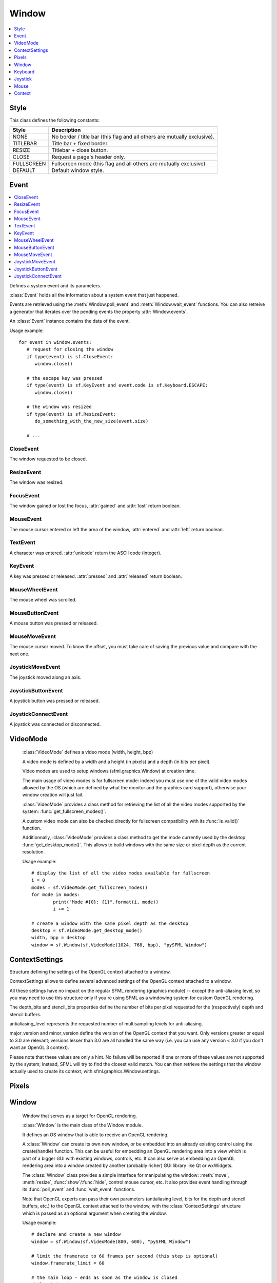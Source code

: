 Window
======
.. module:: sfml.window
.. contents:: :local:
   :depth: 1
   

Style
^^^^^

.. class:: Style

   This class defines the following constants:
   
   +------------+--------------------------------------------------------------------------+
   | Style      | Description                                                              |
   +============+==========================================================================+
   | NONE       | No border / title bar (this flag and all others are mutually exclusive). |
   +------------+--------------------------------------------------------------------------+
   | TITLEBAR   | Title bar + fixed border.                                                |
   +------------+--------------------------------------------------------------------------+
   | RESIZE     | Titlebar + close button.                                                 |
   +------------+--------------------------------------------------------------------------+
   | CLOSE      | Request a page's header only.                                            |
   +------------+--------------------------------------------------------------------------+
   | FULLSCREEN | Fullscreen mode (this flag and all others are mutually exclusive)        |
   +------------+--------------------------------------------------------------------------+
   | DEFAULT    | Default window style.                                                    |
   +------------+--------------------------------------------------------------------------+

Event
^^^^^

.. contents:: :local:

.. class:: Event

   Defines a system event and its parameters.

   :class:`Event` holds all the information about a system 
   event that just happened.

   Events are retrieved using the :meth:`Window.poll_event` and 
   :meth:`Window.wait_event` functions. You can also retreive 
   a generator that iterates over the pending events the property 
   :attr:`Window.events`.

   An :class:`Event` instance contains the data of the event.

   Usage example::

      for event in window.events:
         # request for closing the window
         if type(event) is sf.CloseEvent:
            window.close()

         # the escape key was pressed
         if type(event) is sf.KeyEvent and event.code is sf.Keyboard.ESCAPE:
            window.close()

         # the window was resized
         if type(event) is sf.ResizeEvent:
            do_something_with_the_new_size(event.size)

         # ...
         
CloseEvent
----------
.. class:: CloseEvent(Event)

   The window requested to be closed.

ResizeEvent
-----------
.. class:: ResizeEvent(Event)

   The window was resized.

   .. attribute:: size

      Tell you the new window size.
      
      :rtype: :class:`sfml.system.Vector2`

FocusEvent
----------
.. class:: FocusEvent(Event)

   The window gained or lost the focus, :attr:`gained` and :attr:`lost` 
   return boolean.

   .. attribute:: gained
   .. attribute:: lost

MouseEvent
----------
.. class:: MouseEvent

   The mouse cursor entered or left the area of the window, 
   :attr:`entered` and :attr:`left` return boolean.

   .. attribute:: entered
   .. attribute:: left
   
TextEvent
---------
.. class:: TextEvent(Event)

   A character was entered. :attr:`unicode` return the ASCII code (integer).
   
   .. attribute:: unicode
      
KeyEvent
--------
.. class:: KeyEvent(Event)

   A key was pressed or released. :attr:`pressed` and :attr:`released` 
   return boolean.
   
   .. attribute:: pressed
      
      Tell whether the key has been pressed.
      
   .. attribute:: released
      
      Tell whether the key has been released.
   
   .. attribute:: code
   
      Tell you the code of the key that has been pressed. 
      You'll find the list in :class:`Keyboard`.
   
   .. attribute:: alt
   
      Tell you if the **Alt** key was pressed.
      
   .. attribute:: control
   
      Tell you if the **Control** key was pressed.
      
   .. attribute:: shift
   
      Tell you if the **Shift** key was pressed.
      
   .. attribute:: system
   
      Tell you if the **System** key was pressed.

MouseWheelEvent
---------------
.. class:: MouseWheelEvent

   The mouse wheel was scrolled. 

   .. attribute:: delta

      Number of ticks the wheel has moved (positive is up, negative is down) 
      
      :rtype: integer
      
   .. attribute:: position

      Position of the mouse pointer, relative to the left of the owner window. 
      
      :rtype: :class:`sfml.system.Vector2`
      
MouseButtonEvent
----------------
.. class:: MouseButtonEvent

   A mouse button was pressed or released.

   .. attribute:: pressed
      
      Tell whether the button has been pressed.
      
   .. attribute:: released

      Tell whether the button has been released.
      
   .. attribute:: button

      Code of the button that has been presssed of released. You'll 
      find the list in :class:`Mouse`.
      
   .. attribute:: position

      Position of the mouse pointer, relative to the left of the owner window. 
      
      :rtype: :class:`sfml.system.Vector2`
      
MouseMoveEvent
--------------
.. class:: MouseMoveEvent

   The mouse cursor moved. To know the offset, you must take care of 
   saving the previous value and compare with the next one.
   
   .. attribute:: position

      Position of the mouse pointer, relative to the left of the owner window. 
      
      :rtype: :class:`sfml.system.Vector2`

JoystickMoveEvent
-----------------
.. class:: JoystickMoveEvent

   The joystick moved along an axis. 

	.. attribute:: joystick_id
	.. attribute:: axis
	.. attribute:: position

JoystickButtonEvent
-------------------
.. class:: JoystickButtonEvent

   A joystick button was pressed or released. 

	.. attribute:: pressed
	.. attribute:: released
	.. attribute:: joystick_id
	.. attribute:: button

JoystickConnectEvent
--------------------
.. class:: JoystickConnectEvent
   	
   A joystick was connected or disconnected. 

	.. attribute:: connected
	.. attribute:: disconnected
	.. attribute:: joystick_id


VideoMode
^^^^^^^^^
.. class:: VideoMode

	:class:`VideoMode` defines a video mode (width, height, bpp)

	A video mode is defined by a width and a height (in pixels) and a depth 
	(in bits per pixel).

	Video modes are used to setup windows (sfml.graphics.Window) at creation time.

	The main usage of video modes is for fullscreen mode: indeed you must 
	use one of the valid video modes allowed by the OS (which are defined 
	by what the monitor and the graphics card support), otherwise your 
	window creation will just fail.

	:class:`VideoMode` provides a class method for retrieving the list 
	of all the video modes supported by the system: 
	:func:`get_fullscreen_modes()`.

	A custom video mode can also be checked directly for fullscreen 
	compatibility with its :func:`is_valid()` function.

	Additionnally, :class:`VideoMode` provides a class method to get the 
	mode currently used by the desktop: :func:`get_desktop_mode()`. This 
	allows to build windows with the same size or pixel depth as the 
	current resolution.

	Usage example::
		
		# display the list of all the video modes available for fullscreen
		i = 0
		modes = sf.VideoMode.get_fullscreen_modes()
		for mode in modes:
			print("Mode #{0}: {1}".format(i, mode))
			i += 1
			
		# create a window with the same pixel depth as the desktop
		desktop = sf.VideoMode.get_desktop_mode()
		width, bpp = desktop
		window = sf.Window(sf.VideoMode(1024, 768, bpp), "pySFML Window")


   .. py:method:: VideoMode(width, height[, bits_per_pixel=32])
   
      Construct the video mode with its attributes. 
      
      :param integer width: Width in pixels
      :param integer height: Height in pixels 
      :param integer bits_per_pixel: Pixel depths in bits per pixel
      
   .. py:attribute:: size
   
		Video mode size, in pixels.
		
		:type: :class:`sfml.system.Vector2`
   	
   .. py:attribute:: width
   
		Video mode width, in pixels.
		
		:type: integer
      
   .. py:attribute:: height
   
		Video mode height, in pixels.
		
		:type: integer
      
   .. py:attribute:: bpp
   
		Video mode pixel depth, in bits per pixels.
		
		:type: integer
		
   .. py:classmethod:: get_desktop_mode()
   
		Get the current desktop video mode.
		
		:type: :class:`sfml.window.VideoMode`
   
   .. py:classmethod:: get_fullscreen_modes()
         
		Retrieve all the video modes supported in fullscreen mode.

		When creating a fullscreen window, the video mode is restricted 
		to be compatible with what the graphics driver and monitor 
		support. This function returns the complete list of all video 
		modes that can be used in fullscreen mode. The returned array 
		is sorted from best to worst, so that the first element will 
		always give the best mode (higher width, height and 
		bits-per-pixel).

		:rtype: list of :class:`sfml.window.VideoMode`
		
   .. py:method:: is_valid()

      Tell whether or not the video mode is valid.

      The validity of video modes is only relevant when using 
      fullscreen windows; otherwise any video mode can be used with no 
      restriction.

      :rtype: bool


ContextSettings
^^^^^^^^^^^^^^^

.. class:: ContextSettings(int depth=0, int stencil=0, int antialiasing=0, int major=2, int minor=0)

   Structure defining the settings of the OpenGL context attached to a window.

   ContextSettings allows to define several advanced settings of the OpenGL context attached to a window.

   All these settings have no impact on the regular SFML rendering (graphics module) -- except the anti-aliasing level, so you may need to use this structure only if you're using SFML as a windowing system for custom OpenGL rendering.

   The depth_bits and stencil_bits properties define the number of bits per pixel requested for the (respectively) depth and stencil buffers.

   antialiasing_level represents the requested number of multisampling levels for anti-aliasing.

   major_version and minor_version define the version of the OpenGL context that you want. Only versions greater or equal to 3.0 are relevant; versions lesser than 3.0 are all handled the same way (i.e. you can use any version < 3.0 if you don't want an OpenGL 3 context).

   Please note that these values are only a hint. No failure will be reported if one or more of these values are not supported by the system; instead, SFML will try to find the closest valid match. You can then retrieve the settings that the window actually used to create its context, with sfml.graphics.Window.settings.


   .. attribute:: depth_bits
   
      Bits of the depth buffer.
      
   .. attribute:: stencil_bits
   
      Bits of the stencil buffer.  
      
   .. attribute:: antialiasing_level
   
      Level of antialiasing.
          
   .. attribute:: major_version
   
      Major number of the context version to create.
      
   .. attribute:: minor_version
   
      Minor number of the context version to create.
   

Pixels
^^^^^^

.. py:class:: Pixels

	Utility class to manipulate pixels, more precisely, an array of 
	unsigned char that represents an image.
	
	This could have been handled with the built-in type "bytes" for 
	python3 or a simple string coded on 8-bits for python2 but as an 
	image has two dimensions, it has to tell its width (and its height) 
	too.
	
	Usage examples::
	
		image = sf.Image.from_file("icon.png")
		window = sf.Window(sf.VideoMode(640, 480), "pySFML")

		window.icon = image.pixels

		x, y, w, h = 86, 217, image.size
		pixels = image.pixels

		assert pixels[w*y+x+0] == image[x, y].r
		assert pixels[w*y+x+1] == image[x, y].g
		assert pixels[w*y+x+2] == image[x, y].b
		assert pixels[w*y+x+3] == image[x, y].a

	.. py:attribute:: width
	
		Get its width.
		
	.. py:attribute:: height
	
		Get its height.
		
	.. py:attribute:: data
	
		Return a copy of the data inside.
		
		:rtype: bytes or string


Window
^^^^^^

.. class:: Window
	
	Window that serves as a target for OpenGL rendering.

	:class:`Window` is the main class of the Window module.

	It defines an OS window that is able to receive an OpenGL rendering.

	A :class:`Window` can create its own new window, or be embedded into 
	an already existing control using the create(handle) function. This can 
	be useful for embedding an OpenGL rendering area into a view which is 
	part of a bigger GUI with existing windows, controls, etc. It can also 
	serve as embedding an OpenGL rendering area into a window created by 
	another (probably richer) GUI library like Qt or wxWidgets.

	The :class:`Window` class provides a simple interface for 
	manipulating the window: :meth:`move`, :meth:`resize`, :func:`show`/:func:`hide`, control mouse cursor, 
	etc. It also provides event handling through its :func:`poll_event` and 
	:func:`wait_event` functions.

	Note that OpenGL experts can pass their own parameters (antialiasing 
	level, bits for the depth and stencil buffers, etc.) to the OpenGL 
	context attached to the window, with the :class:`ContextSettings` 
	structure which is passed as an optional argument when creating the 
	window.

	Usage example::

		# declare and create a new window
		window = sf.Window(sf.VideoMode(800, 600), "pySFML Window")

		# limit the framerate to 60 frames per second (this step is optional)
		window.framerate_limit = 60

		# the main loop - ends as soon as the window is closed
		while window.is_open:
			# event processing
			for event in window.events:
				# request for closing the window
				if type(event) is sf.CloseEvent:
					window.close()

				# activate the window for OpenGL rendering
				window.active = True

				# openGL drawing commands go here...

				# end the current frame and display its contents on screen
				window.display()
		
   .. method:: Window(mode, title[, style[, settings]])
         
      Construct a new window.

      This creates the window with the size and pixel depth defined in 
      mode. An optional style can be passed to customize the look and 
      behaviour of the window (borders, title bar, resizable, closable, 
      ...). If style contains :const:`sfml.window.Style.FULLSCREEN`, then mode 
      must be a valid video mode.

      The fourth parameter is an optional structure specifying advanced 
      OpenGL context settings such as antialiasing, depth-buffer bits, 
      etc.

      :param sfml.window.VideoMode mode: Video mode to use (defines the width, height and depth of the rendering area of the window)
      :param string title: Title of the window
      :param sfml.window.Style style: Window style
      :param sfml.window.ContextSettings settings: Additional settings for the underlying OpenGL context

   .. method:: recreate(mode, title[, style[, settings]])
   
      Recreate the window.
      
      :param sfml.window.VideoMode mode: Video mode to use (defines the width, height and depth of the rendering area of the window)
      :param string title: Title of the window
      :param sfml.window.Style style: Window style
      :param sfml.window.ContextSettings settings: Additional settings for the underlying OpenGL context

   .. method:: close()

      Close the window and destroy all the attached resources.

      After calling this function, the :class:`Window` instance 
      remains valid and you can call :func:`recreate` to recreate the 
      window. All other functions such as :func:`poll_event` or 
      :func:`display` will still work (i.e. you don't have to test 
      :attr:`is_open` every time), and will have no effect on closed 
      windows.

   .. attribute:: is_open
   
      Tell whether or not the window is open.

      This attribute returns whether or not the window exists. Note 
      that a hidden window (:func:`hide`) is open (therefore this 
      property would return **True**).

      :type: bool
      
   .. attribute:: opened
   
      .. deprecated :: 1.2
      
      See and use :meth:`is_open` instead. This method is kept for 
      backward compatibilities.
      
   .. attribute:: settings
   
      Get the settings of the OpenGL context of the window.

      Note that these settings may be different from what was passed to 
      the constructor or the :func:`recreate` function, if one or more 
      settings were not supported. In this case, SFML chose the closest 
      match.

      :type: :class:`sfml.window.ContextSettings`
      
   .. attribute:: events
   
      Return a generator that iterates over new events.

      :type: generator
      
   .. method:: poll_event()
         
      Pop the event on top of events stack, if any, and return it.

      This function is not blocking: if there's no pending event then 
      it will return false and leave event unmodified. Note that more 
      than one event may be present in the events stack, thus you 
      should always call this function in a loop to make sure that you 
      process every pending event. 
      
      :return: Returns an event if any otherwhise None
      :rtype: :class:`sfml.window.Event` or None

   .. method:: wait_event()
   
      Wait for an event and return it.

      This function is blocking: if there's no pending event then it 
      will wait until an event is received. After this function returns 
      (and no error occured), the event object is always valid. This 
      function is typically used when you have a thread that is 
      dedicated to events handling: you want to make this thread sleep 
      as long as no new event is received.
      
      :return: Returns an event or None if an error occured.
      :rtype: :class:`sfml.window.Event`

   .. attribute:: position

      Return or change the position of the window on screen.

      This function only works for top-level windows (i.e. it will be 
      ignored for windows created from the handle of a 
      child window/control).
      
      :type: :class:`sfml.system.Vector2`

   .. attribute:: size
   
      Return or change the size of the rendering region of the window. 

      :type: :class:`sfml.system.Vector2`
      
   .. attribute:: icon
   
      Allow to change the window's icon.
      
      The OS default icon is used by default.
      
      :type: :class:`sfml.window.Pixels`

   .. attribute:: visible

      Set or get the window's visibility status. You shouldn't rely on the getter.
         
      The window is shown by default.
      
      :type: bool
      
   .. method:: show()

      Show the window.
      
      It has no effect if the window was already shown.
      
   .. method:: hide()
   
      Hide the window.
      
      It has no effect if the window was already hidden.
      
   .. attribute:: vertical_synchronization

      Get or set the vertical synchronization.

      Activating vertical synchronization will limit the number of 
      frames displayed to the refresh rate of the monitor. This can 
      avoid some visual artifacts, and limit the framerate to a good 
      value (but not constant across different computers).. You 
      shouldn't rely on the getter.
         
      Vertical synchronization is disabled by default

      :type: bool
      
   .. attribute:: mouse_cursor_visible

      Show or hide the mouse cursor.
      
      The mouse cursor is visible by default

      :type: bool
      
   .. attribute:: key_repeat_enabled

      Enable or disable automatic key-repeat.

      If key repeat is enabled, you will receive repeated 
      :class:`KeyPressed` events while keeping a key pressed. If it is 
      disabled, you will only get a single event when the key is 
      pressed.

      Key repeat is enabled by default.

      :type: bool
      
   .. attribute:: framerate_limit
         
      Limit the framerate to a maximum fixed frequency.

      If a limit is set, the window will use a small delay after each 
      call to :func:`display` to ensure that the current frame lasted 
      long enough to match the framerate limit. pySFML will try to 
      match the given limit as much as it can, but since it internally 
      uses :func:`.sleep`, whose precision depends on the underlying 
      OS, the results may be a little unprecise as well (for example, 
      you can get 65 FPS when requesting 60).

      :type: integer
      
   .. attribute:: joystick_threshold
   
      Change the joystick threshold.

      The joystick threshold is the value below which no 
      :class:`JoystickMoveEvent` will be generated.

      The threshold value is 0.1 by default.

      :type: float
      
   .. attribute:: active

      Activate or deactivate the window as the current target for 
      OpenGL rendering.

      A window is active only on the current thread, if you want to 
      make it active on another thread you have to deactivate it on the 
      previous thread first if it was active. Only one window can be 
      active on a thread at a time, thus the window previously active 
      (if any) automatically gets deactivated.

   .. method:: display()
         
      Display on screen what has been rendered to the window so far.

      This function is typically called after all OpenGL rendering has 
      been done for the current frame, in order to show it on screen.
      
   ..
      .. attribute:: system_handle

         Get the OS-specific handle of the window.

         The type of the returned handle is :class`sfml.graphics.WindowHandle`, which 
         is a typedef to the handle type defined by the OS. You shouldn't 
         need to use this function, unless you have very specific stuff to 
         implement that SFML doesn't support, or implement a temporary 
         workaround until a bug is fixed.

   .. method:: on_create

      Function called after the window has been created.

      This function is called so that derived classes can perform their 
      own specific initialization as soon as the window is created.

      Usage examples::
      
         class MyWindow(sf.Window):
            def __init__(self):
               sf.Window.__init__(self, sf.VideoMode(640, 480), "pySFML")
               
            def on_create(self):
               print("Window created or recreated...")
               do_something()
               
      Reimplemented in :class:`sfml.graphics.RenderWindow`
      
   .. method:: on_resize

      Function called after the window has been resized.

      This function is called so that derived classes can perform 
      custom actions when the size of the window changes. 

      Usage examples::
      
         class MyWindow(sf.Window):
            def __init__(self):
               sf.Window.__init__(self, sf.VideoMode(640, 480), "pySFML")
               
            def on_resize(self):
               print("Window size changed")
               do_something()
               
      Reimplemented in :class:`sf.RenderWindow`
      

Keyboard
^^^^^^^^

.. class:: Keyboard

   Give access to the real-time state of the keyboard.

   :class:`Keyboard` provides an interface to the state of the 
   keyboard.

   It only contains class methods (a single keyboard is assumed), so 
   it's not meant to be instanciated.

   This class allows users to query the keyboard state at any time and 
   directly, without having to deal with a window and its events. 
   Compared to :class:`MouseButtonEvent` 
   events, :class:`Keyboard` can retrieve the state of a key at any 
   time (you don't need to store and update a boolean on your side in 
   order to know if a key is pressed or released), and you always get 
   the real state of the keyboard, even if keys are pressed or released 
   when your window is out of focus and no event is triggered.

   Usage example::
   
      if sf.Keyboard.is_key_pressed(sf.Keyboard.LEFT)
         # move left...
      elif sf.Keyboard.is_key_pressed(sf.Keyboard.RIGHT):
         # move right...
      elif sf.Keyboard.is_key_pressed(sf.Keyboard.ESCAPE):
         # quit...

   +------------+-----------------------------------------------------------------------------+
   | Key        | Description                                                                 |
   +============+=============================================================================+
   | A          | The A key.                                                                  |
   +------------+-----------------------------------------------------------------------------+
   | B          | The B key.                                                                  |
   +------------+-----------------------------------------------------------------------------+
   | C          | The C key.                                                                  |
   +------------+-----------------------------------------------------------------------------+
   | D          | The D key.                                                                  |
   +------------+-----------------------------------------------------------------------------+
   | E          | The E key.                                                                  |
   +------------+-----------------------------------------------------------------------------+
   | F          | The F key.                                                                  |
   +------------+-----------------------------------------------------------------------------+
   | G          | The G key.                                                                  |
   +------------+-----------------------------------------------------------------------------+
   | H          | The H key.                                                                  |
   +------------+-----------------------------------------------------------------------------+
   | I          | The I key.                                                                  |
   +------------+-----------------------------------------------------------------------------+
   | J          | The J key.                                                                  |
   +------------+-----------------------------------------------------------------------------+
   | K          | The K key.                                                                  |
   +------------+-----------------------------------------------------------------------------+
   | L          | The L key.                                                                  |
   +------------+-----------------------------------------------------------------------------+
   | M          | The M key.                                                                  |
   +------------+-----------------------------------------------------------------------------+
   | N          | The N key.                                                                  |
   +------------+-----------------------------------------------------------------------------+
   | O          | The O key.                                                                  |
   +------------+-----------------------------------------------------------------------------+
   | P          | The P key.                                                                  |
   +------------+-----------------------------------------------------------------------------+
   | Q          | The Q key.                                                                  |
   +------------+-----------------------------------------------------------------------------+
   | R          | The R key.                                                                  |
   +------------+-----------------------------------------------------------------------------+
   | S          | The S key.                                                                  |
   +------------+-----------------------------------------------------------------------------+
   | T          | The T key.                                                                  |
   +------------+-----------------------------------------------------------------------------+
   | U          | The U key.                                                                  |
   +------------+-----------------------------------------------------------------------------+
   | V          | The V key.                                                                  |
   +------------+-----------------------------------------------------------------------------+
   | W          | The W key.                                                                  |
   +------------+-----------------------------------------------------------------------------+
   | X          | The X key.                                                                  |
   +------------+-----------------------------------------------------------------------------+
   | Y          | The Y key.                                                                  |
   +------------+-----------------------------------------------------------------------------+
   | Z          | The Z key.                                                                  |
   +------------+-----------------------------------------------------------------------------+
   | NUM0       | The 0 key.                                                                  |
   +------------+-----------------------------------------------------------------------------+
   | NUM1       | The 1 key.                                                                  |
   +------------+-----------------------------------------------------------------------------+
   | NUM2       | The 2 key.                                                                  |
   +------------+-----------------------------------------------------------------------------+
   | NUM3       | The 3 key.                                                                  |
   +------------+-----------------------------------------------------------------------------+
   | NUM4       | The 4 key.                                                                  |
   +------------+-----------------------------------------------------------------------------+
   | NUM5       | The 5 key.                                                                  |
   +------------+-----------------------------------------------------------------------------+
   | NUM6       | The 6 key.                                                                  |
   +------------+-----------------------------------------------------------------------------+
   | NUM7       | The 7 key.                                                                  |
   +------------+-----------------------------------------------------------------------------+
   | NUM8       | The 8 key.                                                                  |
   +------------+-----------------------------------------------------------------------------+
   | NUM9       | The 9 key.                                                                  |
   +------------+-----------------------------------------------------------------------------+
   | ESCAPE     | The Escape key.                                                             |
   +------------+-----------------------------------------------------------------------------+
   | L_CONTROL  | The left Control key.                                                       |
   +------------+-----------------------------------------------------------------------------+
   | L_SHIFT    | The left Shift key.                                                         |
   +------------+-----------------------------------------------------------------------------+
   | L_ALT      | The left Alt key.                                                           |
   +------------+-----------------------------------------------------------------------------+
   | L_SYSTEM   | The left OS specific key: window (Windows and Linux), apple (MacOS X), ...  |
   +------------+-----------------------------------------------------------------------------+
   | R_CONTROL  | The right Control key.                                                      |
   +------------+-----------------------------------------------------------------------------+
   | R_SHIFT    | The right Shift key.                                                        |
   +------------+-----------------------------------------------------------------------------+
   | R_ALT      | The right Alt key.                                                          |
   +------------+-----------------------------------------------------------------------------+
   | R_SYSTEM   | The right OS specific key: window (Windows and Linux), apple (MacOS X), ... |
   +------------+-----------------------------------------------------------------------------+
   | MENU       | The Menu key.                                                               |
   +------------+-----------------------------------------------------------------------------+
   | L_BRACKET  | The [ key.                                                                  |
   +------------+-----------------------------------------------------------------------------+
   | R_BRACKET  | The ] key.                                                                  |
   +------------+-----------------------------------------------------------------------------+
   | SEMI_COLON | The ; key.                                                                  |
   +------------+-----------------------------------------------------------------------------+
   | COMMA      | The , key.                                                                  |
   +------------+-----------------------------------------------------------------------------+
   | PERIOD     | The . key.                                                                  |
   +------------+-----------------------------------------------------------------------------+
   | QUOTE      | The ' key.                                                                  |
   +------------+-----------------------------------------------------------------------------+
   | SLASH      | The / key.                                                                  |
   +------------+-----------------------------------------------------------------------------+
   | BACK_SLASH | The \ key.                                                                  |
   +------------+-----------------------------------------------------------------------------+
   | TILDE      | The ~ key.                                                                  |
   +------------+-----------------------------------------------------------------------------+
   | EQUAL      | The = key.                                                                  |
   +------------+-----------------------------------------------------------------------------+
   | DASH       | The - key.                                                                  |
   +------------+-----------------------------------------------------------------------------+
   | SPACE      | The Space key.                                                              |
   +------------+-----------------------------------------------------------------------------+
   | RETURN     | The Return key.                                                             |
   +------------+-----------------------------------------------------------------------------+
   | BACK       | The Backspace key.                                                          |
   +------------+-----------------------------------------------------------------------------+
   | TAB        | The Tabulation key.                                                         |
   +------------+-----------------------------------------------------------------------------+
   | PAGE_UP    | The Page up key.                                                            |
   +------------+-----------------------------------------------------------------------------+
   | PAGE_DOWN  | The Page down key.                                                          |
   +------------+-----------------------------------------------------------------------------+
   | END        | The End key.                                                                |
   +------------+-----------------------------------------------------------------------------+
   | HOME       | The Home key.                                                               |
   +------------+-----------------------------------------------------------------------------+
   | INSERT     | The Insert key.                                                             |
   +------------+-----------------------------------------------------------------------------+
   | DELETE     | The Delete key.                                                             |
   +------------+-----------------------------------------------------------------------------+
   | ADD        | \+                                                                          |
   +------------+-----------------------------------------------------------------------------+
   | SUBTRACT   | \-                                                                          |
   +------------+-----------------------------------------------------------------------------+
   | MULTIPLY   | \*                                                                          |
   +------------+-----------------------------------------------------------------------------+
   | DIVIDE     | /                                                                           |
   +------------+-----------------------------------------------------------------------------+
   | LEFT       | Left arrow.                                                                 |
   +------------+-----------------------------------------------------------------------------+
   | RIGHT      | Right arrow.                                                                |
   +------------+-----------------------------------------------------------------------------+
   | UP         | Up arrow.                                                                   |
   +------------+-----------------------------------------------------------------------------+
   | DOWN       | Down arrow.                                                                 |
   +------------+-----------------------------------------------------------------------------+
   | NUMPAD0    | The numpad 0 key.                                                           |
   +------------+-----------------------------------------------------------------------------+
   | NUMPAD1    | The numpad 1 key.                                                           |
   +------------+-----------------------------------------------------------------------------+
   | NUMPAD2    | The numpad 2 key.                                                           |
   +------------+-----------------------------------------------------------------------------+
   | NUMPAD3    | The numpad 3 key.                                                           |
   +------------+-----------------------------------------------------------------------------+
   | NUMPAD4    | The numpad 4 key.                                                           |
   +------------+-----------------------------------------------------------------------------+
   | NUMPAD5    | The numpad 5 key.                                                           |
   +------------+-----------------------------------------------------------------------------+
   | NUMPAD6    | The numpad 6 key.                                                           |
   +------------+-----------------------------------------------------------------------------+
   | NUMPAD7    | The numpad 7 key.                                                           |
   +------------+-----------------------------------------------------------------------------+
   | NUMPAD8    | The numpad 8 key.                                                           |
   +------------+-----------------------------------------------------------------------------+
   | NUMPAD9    | The numpad 9 key.                                                           |
   +------------+-----------------------------------------------------------------------------+
   | F1         | The F1 key.                                                                 |
   +------------+-----------------------------------------------------------------------------+
   | F2         | The F2 key.                                                                 |
   +------------+-----------------------------------------------------------------------------+
   | F3         | The F3 key.                                                                 |
   +------------+-----------------------------------------------------------------------------+
   | F4         | The F4 key.                                                                 |
   +------------+-----------------------------------------------------------------------------+
   | F5         | The F5 key.                                                                 |
   +------------+-----------------------------------------------------------------------------+
   | F6         | The F6 key.                                                                 |
   +------------+-----------------------------------------------------------------------------+
   | F7         | The F7 key.                                                                 |
   +------------+-----------------------------------------------------------------------------+
   | F8         | The F8 key.                                                                 |
   +------------+-----------------------------------------------------------------------------+
   | F9         | The F9 key.                                                                 |
   +------------+-----------------------------------------------------------------------------+
   | F10        | The F10 key.                                                                |
   +------------+-----------------------------------------------------------------------------+
   | F11        | The F11 key.                                                                |
   +------------+-----------------------------------------------------------------------------+
   | F12        | The F12 key.                                                                |
   +------------+-----------------------------------------------------------------------------+
   | F13        | The F13 key.                                                                |
   +------------+-----------------------------------------------------------------------------+
   | F14        | The F14 key.                                                                |
   +------------+-----------------------------------------------------------------------------+
   | F15        | The F15 key.                                                                |
   +------------+-----------------------------------------------------------------------------+
   | PAUSE      | The Pause key.                                                              |
   +------------+-----------------------------------------------------------------------------+
   | KEY_COUNT  | The total number of keyboard keys                                           |
   +------------+-----------------------------------------------------------------------------+

   .. classmethod:: is_key_pressed(key)

      Check if a key is pressed.
      
      :param key: Key to check
      :type key: :class:`sfml.window.Keyboard`'s constant
      

Joystick
^^^^^^^^

.. class:: Joystick

   Give access to the real-time state of the joysticks.

   :class:`Joystick` provides an interface to the state of the 
   joysticks.

   It only contains class methods, so it's not meant to be instanciated. 
   Instead, each joystick is identified by an index that is passed to 
   the functions of this class.

   This class allows users to query the state of joysticks at any time 
   and directly, without having to deal with a window and its events. 
   Compared to the :class:`JoystickButtonEvent` and 
   :class:`JoystickMoveEvent` events, :class:`Joystick` can 
   retrieve the state of axes and buttons of joysticks at any time (you 
   don't need to store and update a boolean on your side in order to 
   know if a button is pressed or released), and you always get the 
   real state of joysticks, even if they are moved, pressed or released 
   when your window is out of focus and no event is triggered.

   SFML supports:

       * 8 joysticks (:const:`Joystick.COUNT`)
       * 32 buttons per joystick (:const:`Joystick.BUTTON_COUNT`)
       * 8 axes per joystick (:const:`Joystick.AXIS_COUNT`)

   Unlike the keyboard or mouse, the state of joysticks is sometimes 
   not directly available (depending on the OS), therefore an 
   :func:`update` function must be called in order to update the 
   current state of joysticks. When you have a window with event 
   handling, this is done automatically, you don't need to call 
   anything. But if you have no window, or if you want to check 
   joysticks state before creating one, you must call 
   :func:`Joystick.update` explicitely.

   Usage example::

      # is joystick #0 connected ?
      connected = sf.Joystick.is_connected(0)

      # how many button does joystick #0 support ?
      buttons = sf.Joystick.get_button_count(0)

      # does joystick # define a X axis ?
      has_X = sf.Joystick.has_axis(0, sf.Joystick.X)

      # is button #2 pressed on joystick #0 ?
      pressed = sf.Joystick.is_button_pressed(0, 2)

      # what's the current position of the Y axis on joystick #0?
      position = sf.Joystick.get_axis_position(0, sf.Joystick.Y)

   +-------+--------------------------------------+
   | Axis  | Description                          |
   +=======+======================================+
   | X     | The X axis.                          |
   +-------+--------------------------------------+
   | Y     | The X axis.                          |
   +-------+--------------------------------------+
   | Z     | The X axis.                          |
   +-------+--------------------------------------+
   | R     | The X axis.                          |
   +-------+--------------------------------------+
   | U     | The X axis.                          |
   +-------+--------------------------------------+
   | V     | The X axis.                          |
   +-------+--------------------------------------+
   | POV_X | The X axis of the point-of-view hat. |
   +-------+--------------------------------------+
   | POV_Y | The Y axis of the point-of-view hat. |
   +-------+--------------------------------------+
   
   .. data:: COUNT
   
         Maximum number of supported joysticks.
   .. data:: BUTTON_COUNT
   
         Maximum number of supported buttons.
   .. data:: AXIS_COUNT
   
         Maximum number of supported axes.
         
   .. classmethod:: is_connected(joystick)
   
      Check if a joystick is connected.
      
      If the joystick is not connected, this function returns false.
      
      :param integer joystick: Index of the joystick to check
      :rtype: boolean
      
   .. classmethod:: get_button_count(joystick)
   
      Return the number of buttons supported by a joystick.

      If the joystick is not connected, this function returns 0.
      
      :param integer joystick: Index of the joystick
      :rtype: integer
      
   .. classmethod:: has_axis(joystick, axis)
      
      Check if a joystick supports a given axis.

      If the joystick is not connected, this function returns false.
      
      :param integer joystick: Index of the joystick 
      :param integer axis: Axis to check
      :rtype: boolean

   .. classmethod:: is_button_pressed(joystick, button)
   
      Check if a joystick button is pressed.

      If the joystick is not connected, this function returns false.
      
      :param integer joystick: Index of the joystick 
      :param integer axis: Button to check
      :rtype: boolean
       
   .. classmethod:: get_axis_position(joystick, axis)
         
      Get the current position of a joystick axis.

      If the joystick is not connected, this function returns 0.
      
      :param integer joystick: Index of the joystick 
      :param integer axis: Axis to check
      :rtype: boolean
      
   .. classmethod:: update()
         
      Update the states of all joysticks.

      This function is used internally by SFML, so you normally don't 
      have to call it explicitely. However, you may need to call it if 
      you have no window yet (or no window at all): in this case the 
      joysticks states are not updated automatically.


Mouse
^^^^^

.. class:: Mouse

   Give access to the real-time state of the mouse.

   :class:`Mouse` provides an interface to the state of the mouse.

   It only contains class methods (a single mouse is assumed), so it's 
   not meant to be instanciated.

   This class allows users to query the mouse state at any time and 
   directly, without having to deal with a window and its events. 
   Compared to the :class:`MouseMoveEvent`, :class:`MouseButtonEvent` 
   events, :class:`Mouse` can retrieve 
   the state of the cursor and the buttons at any time (you don't need 
   to store and update a boolean on your side in order to know if a 
   button is pressed or released), and you always get the real state of 
   the mouse, even if it is moved, pressed or released when your window 
   is out of focus and no event is triggered.

   The :func:`set_position` and :func:`get_position` functions can be 
   used to change or retrieve the current position of the mouse 
   pointer. There are two versions: one that operates in global 
   coordinates (relative to the desktop) and one that operates in 
   window coordinates (relative to a specific window).

   Usage example::
   
      if sf.Mouse.is_button_pressed(sf.Mouse.LEFT):
         # left click...
         
      # get global mouse position
      position = sf.Mouse.position
      # or: position = sf.Mouse.get_position()

      # set mouse position relative to a window
      sf.Mouse.set_position(sf.Vector2(100, 200), window)

   +--------------+------------------------------------+
   | Button       | Description                        |
   +==============+====================================+
   | LEFT         | The left mouse button.             |
   +--------------+------------------------------------+
   | RIGHT        | The right mouse button.            |
   +--------------+------------------------------------+
   | MIDDLE       | The middle (wheel) mouse button.   |
   +--------------+------------------------------------+
   | X_BUTTON1    | The first extra mouse button.      |
   +--------------+------------------------------------+
   | X_BUTTON2    | The second extra mouse button.     |
   +--------------+------------------------------------+
   | BUTTON_COUNT | The total number of mouse buttons. |
   +--------------+------------------------------------+
   
   .. classmethod:: is_button_pressed(button)
   
      Check if a mouse button is pressed. 
      
      :param integer button: Button to check
      :type button: integer (an :class:`sfml.window.Mouse`'s constant)
      :rtype: bool


   .. classmethod:: get_position([relativ_to])
            
      Get the current position of the mouse in window coordinates.

      This function returns the current position of the mouse cursor, 
      relative to the given window.

      :param sfml.window.Window relativ_to: Reference window
      :rtype: bool
         
   .. classmethod:: set_position(position[, relativ_to])

      Set the current position of the mouse in window coordinates.
      
      This function sets the current position of the mouse cursor, 
      relative to the given window.

      :param sfml.system.Vector2 position: New position of the mouse 
      :param sfml.window.Window relativ_to: Reference window


Context
^^^^^^^

.. class:: Context

   Class holding a valid drawing context.

   If you need to make OpenGL calls without having an active window 
   (like in a thread), you can use an instance of this class to get a 
   valid context.

   Having a valid context is necessary for *every* OpenGL call.

   Note that a context is only active in its current thread, if you 
   create a new thread it will have no valid context by default.

   To use an :class:`Context` instance, just construct it and let it 
   live as long as you need a valid context. No explicit activation is 
   needed, all it has to do is to exist. Its destructor will take care 
   of deactivating and freeing all the attached resources.

   Usage example::
   
      def thread_function():
         context = sf.Context()
         # from now on, you have a valid context
         
         # you can make OpenGL calls
         glClear(GL_DEPTH_BUFFER_BIT)

      # the context is automatically deactivated and destroyed by the 
      # sf.Context destructor
